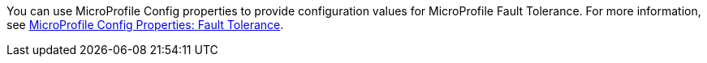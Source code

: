 You can use MicroProfile Config properties to provide configuration values for MicroProfile Fault Tolerance. For more information, see xref:ROOT:microprofile-config-properties.adoc#ft[MicroProfile Config Properties: Fault Tolerance].
